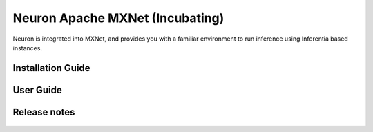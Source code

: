 .. _neuron-mxnet:

Neuron Apache MXNet (Incubating)
================================

Neuron is integrated into MXNet, and provides you with a familiar environment to run inference using Inferentia based instances.


.. _mxnet-installation-guide:

Installation Guide
------------------

   .. toctree::
      :maxdepth: 1

      Fresh install </neuron-intro/mxnet-setup/mxnet-install>
      Update to latest release </neuron-intro/mxnet-setup/mxnet-update>
      Install previous releases </neuron-intro/mxnet-setup/mxnet-install-prev>

.. _mxnet-user-guide:

User Guide
----------

   .. toctree::
      :maxdepth: 1

      Tutorials <tutorials/index>
      api-compilation-python-api
      /release-notes/neuron-cc-ops/neuron-cc-ops-mxnet
      troubleshooting-guide


.. _mxnet-release-notes:

Release notes
-------------

   .. toctree::
      :maxdepth: 1

      rn
